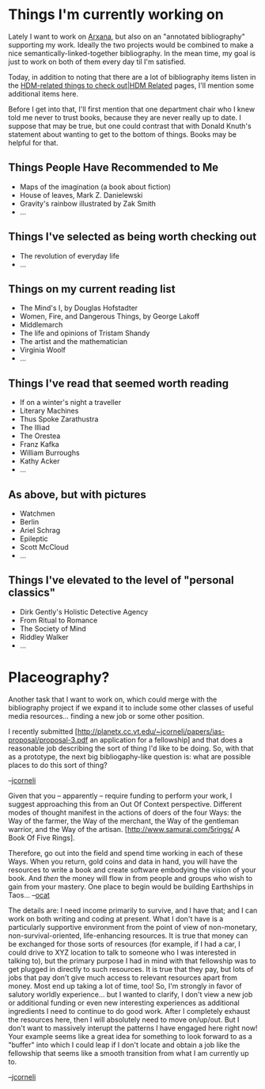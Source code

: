 #+STARTUP: showeverything logdone
#+options: num:nil

* Things I'm currently working on

Lately I want to work on [[file:Arxana.org][Arxana]], but also on an "annotated
bibliography" supporting my work.  Ideally the two projects would be
combined to make a nice semantically-linked-together bibliography.  In
the mean time, my goal is just to work on both of them every day til
I'm satisfied.

Today, in addition to noting that there are a lot of bibliography
items listen in the [[file:HDM-related things to check out|HDM Related.org][HDM-related things to check out|HDM Related]] pages, I'll mention 
some additional items here.

Before I get into that, I'll first mention that one
department chair who I knew told me never to trust
books, because they are never really up to date.
I suppose that may be true, but one could contrast
that with Donald Knuth's statement about wanting to
get to the bottom of things.  Books may be helpful
for that.


** Things People Have Recommended to Me

 * Maps of the imagination (a book about fiction)
 * House of leaves, Mark Z. Danielewski
 * Gravity's rainbow illustrated by Zak Smith
 * ...

** Things I've selected as being worth checking out

 * The revolution of everyday life
 * ...

** Things on my current reading list

 * The Mind's I, by Douglas Hofstadter
 * Women, Fire, and Dangerous Things, by George Lakoff
 * Middlemarch
 * The life and opinions of Tristam Shandy
 * The artist and the mathematician
 * Virginia Woolf
 * ...

** Things I've read that seemed worth reading

 * If on a winter's night a traveller
 * Literary Machines
 * Thus Spoke Zarathustra
 * The Illiad
 * The Orestea
 * Franz Kafka
 * William Burroughs
 * Kathy Acker
 * ...

** As above, but with pictures

 * Watchmen
 * Berlin
 * Ariel Schrag
 * Epileptic
 * Scott McCloud
 * ...

** Things I've elevated to the level of "personal classics"

 * Dirk Gently's Holistic Detective Agency
 * From Ritual to Romance
 * The Society of Mind
 * Riddley Walker
 * ...

* Placeography?

Another task that I want to work on, which could merge with the
bibliography project if we expand it to include some other classes of
useful media resources... finding a new job or some other position.

I recently submitted [http://planetx.cc.vt.edu/~jcorneli/papers/ias-proposal/proposal-3.pdf an application for a fellowship]
and that does a reasonable job describing the sort of thing I'd
like to be doing.  So, with that as a prototype, the next big bibliogaphy-like
question is: what are possible places to do this sort of thing?

--[[file:jcorneli.org][jcorneli]]

Given that you -- apparently -- require funding to perform your
work, I suggest approaching this from an Out Of Context perspective.
Different modes of thought manifest in the actions of doers of the
four Ways: the Way of the farmer, the Way of the merchant, the Way
of the gentleman warrior, and the Way of the artisan. 
[http://www.samurai.com/5rings/ A Book Of Five Rings]. 

Therefore, go out into the field and spend time working in each of these Ways. When you return, gold coins and data in hand, you will have the
resources to write a book and create software embodying the vision
of your book. And /then/ the money will flow in from people and
groups who wish to gain from your mastery. One place to begin would be building Earthships in Taos... --[[file:ocat.org][ocat]]

The details are: I need income primarily to survive,
and I have that; and I can work on both writing and
coding at present.  What I don't have is a particularly
supportive environment from the point of view of
non-monetary, non-survival-oriented, life-enhancing resources. It
is true that money can be exchanged for those sorts
of resources (for example, if I had a car, I could
drive to XYZ location to talk to someone who I was
interested in talking to), but the primary purpose
I had in mind with that fellowship was to get
plugged in directly to such resources.  It is true
that they pay, but lots of jobs that pay don't
give much access to relevant resources apart
from money.  Most end up taking a lot of time, too!
So, I'm strongly in favor of salutory worldly experience...
but I wanted to clarify, I don't view a new job or additional
funding or even new interesting experiences as
additional ingredients I need to continue to do good work.
After I completely exhaust the resources here, then
I will absolutely need to move on/up/out.  But I don't want
to massively interupt the patterns I have engaged here
right now!
Your example seems like a great idea for something to
look forward to as a "buffer" into which I could leap
if I don't locate and obtain a job like the fellowship that seems
like a smooth transition from what I am currently
up to.

--[[file:jcorneli.org][jcorneli]]
